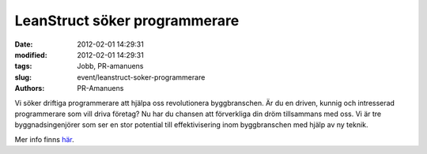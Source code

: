 LeanStruct söker programmerare
##############################

:date: 2012-02-01 14:29:31
:modified: 2012-02-01 14:29:31
:tags: Jobb, PR-amanuens
:slug: event/leanstruct-soker-programmerare
:authors: PR-Amanuens

Vi söker driftiga programmerare att hjälpa oss revolutionera
byggbranschen. Är du en driven, kunnig och intresserad programmerare som
vill driva företag? Nu har du chansen att förverkliga din dröm
tillsammans med oss. Vi är tre byggnadsingenjörer som ser en stor
potential till effektivisering inom byggbranschen med hjälp av ny
teknik.

Mer info finns
`här <http://datavetenskap.nu/pics/LeanStruct%20s%C3%B6ker%20programmerare.pdf>`__.
